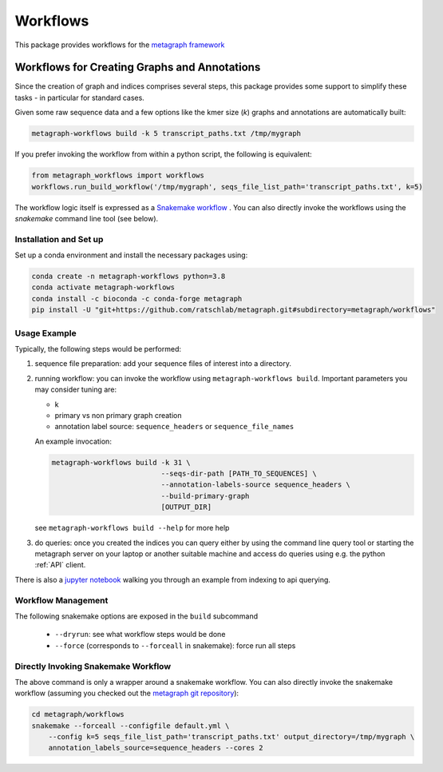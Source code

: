 =========
Workflows
=========

This package provides workflows for the `metagraph framework
<https://metagraph.ethz.ch>`_


Workflows for Creating Graphs and Annotations
---------------------------------------------

Since the creation of graph and indices comprises several steps, this package provides
some support to simplify these tasks - in particular for standard cases.

Given some raw sequence data and a few options like the kmer size (`k`) graphs and annotations
are automatically built:

.. code-block:: bash

    metagraph-workflows build -k 5 transcript_paths.txt /tmp/mygraph


If you prefer invoking the workflow from within a python script, the following is equivalent:

.. code-block:: python

    from metagraph_workflows import workflows
    workflows.run_build_workflow('/tmp/mygraph', seqs_file_list_path='transcript_paths.txt', k=5)



The workflow logic itself is expressed as a `Snakemake workflow
<https://snakemake.readthedocs.io/>`_ . You can also directly invoke the workflows
using the `snakemake` command line tool (see below).


Installation and Set up
~~~~~~~~~~~~~~~~~~~~~~~


Set up a conda environment and install the necessary packages using:

.. code-block:: bash

   conda create -n metagraph-workflows python=3.8
   conda activate metagraph-workflows
   conda install -c bioconda -c conda-forge metagraph
   pip install -U "git+https://github.com/ratschlab/metagraph.git#subdirectory=metagraph/workflows"




Usage Example
~~~~~~~~~~~~~

Typically, the following steps would be performed:

1. sequence file preparation: add your sequence files of interest into a directory.
2. running workflow: you can invoke the workflow using ``metagraph-workflows build``. Important parameters you may consider tuning are:

   * k
   * primary vs non primary graph creation
   * annotation label source: ``sequence_headers`` or ``sequence_file_names``

   An example invocation:

   .. code-block:: bash

     metagraph-workflows build -k 31 \
                               --seqs-dir-path [PATH_TO_SEQUENCES] \
                               --annotation-labels-source sequence_headers \
                               --build-primary-graph
                               [OUTPUT_DIR]

   see ``metagraph-workflows build --help`` for more help
3. do queries: once you created the indices you can query either by using the command line
   query tool or starting the metagraph server on your laptop or another suitable machine and access
   do queries using e.g. the python :ref:`API` client.


There is also a `jupyter notebook <https://github.com/ratschlab/metagraph/blob/master/metagraph/workflows/notebooks/workflow_end_to_end_example.ipynb>`_ walking you through an example from indexing to api querying.



Workflow Management
~~~~~~~~~~~~~~~~~~~

The following snakemake options are exposed in the ``build`` subcommand

   * ``--dryrun``: see what workflow steps would be done
   * ``--force`` (corresponds to ``--forceall`` in snakemake): force run all steps


Directly Invoking Snakemake Workflow
~~~~~~~~~~~~~~~~~~~~~~~~~~~~~~~~~~~~

The above command is only a wrapper around a snakemake workflow. You can also
directly invoke the snakemake workflow (assuming you checked out the `metagraph git repository <https://github.com/ratschlab/metagraph>`_):

.. code-block:: bash

    cd metagraph/workflows
    snakemake --forceall --configfile default.yml \
        --config k=5 seqs_file_list_path='transcript_paths.txt' output_directory=/tmp/mygraph \
        annotation_labels_source=sequence_headers --cores 2
